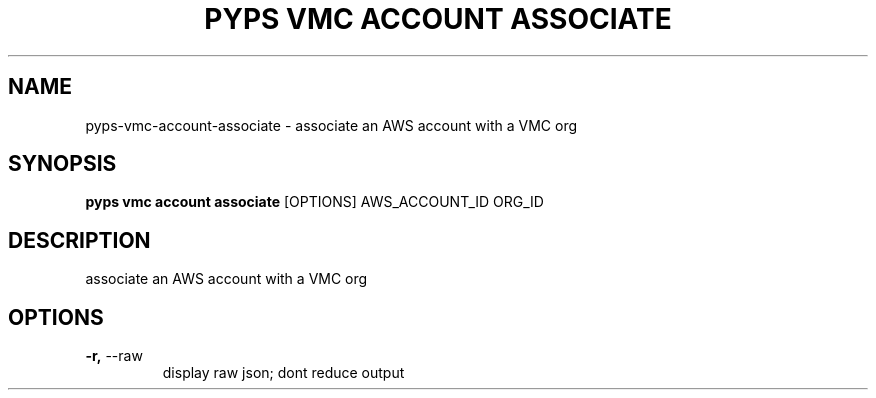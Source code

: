 .TH "PYPS VMC ACCOUNT ASSOCIATE" "1" "2023-03-21" "1.0.0" "pyps vmc account associate Manual"
.SH NAME
pyps\-vmc\-account\-associate \- associate an AWS account with a VMC org
.SH SYNOPSIS
.B pyps vmc account associate
[OPTIONS] AWS_ACCOUNT_ID ORG_ID
.SH DESCRIPTION
associate an AWS account with a VMC org
.SH OPTIONS
.TP
\fB\-r,\fP \-\-raw
display raw json; dont reduce output

